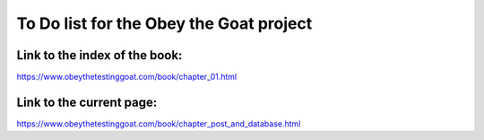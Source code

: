 ########################################
To Do list for the Obey the Goat project
########################################

Link to the index of the book:
==============================

https://www.obeythetestinggoat.com/book/chapter_01.html

Link to the current page:
=========================

https://www.obeythetestinggoat.com/book/chapter_post_and_database.html
